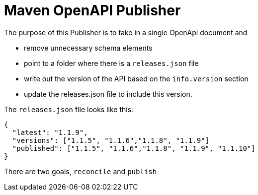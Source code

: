 = Maven OpenAPI Publisher

The purpose of this Publisher is to take in a single OpenApi document and

 - remove unnecessary schema elements
 - point to a folder where there is a `releases.json` file
 - write out the version of the API based on the `info.version` section
 - update the releases.json file to include this version.

The `releases.json` file looks like this:

----
{
  "latest": "1.1.9",
  "versions": ["1.1.5", "1.1.6","1.1.8", "1.1.9"]
  "published": ["1.1.5", "1.1.6","1.1.8", "1.1.9", "1.1.10"]
}
----

There are two goals, `reconcile` and `publish`

